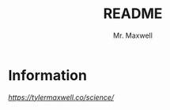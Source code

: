#+title: README
#+author: Mr. Maxwell


* Information

[[science][https://tylermaxwell.co/science/]]